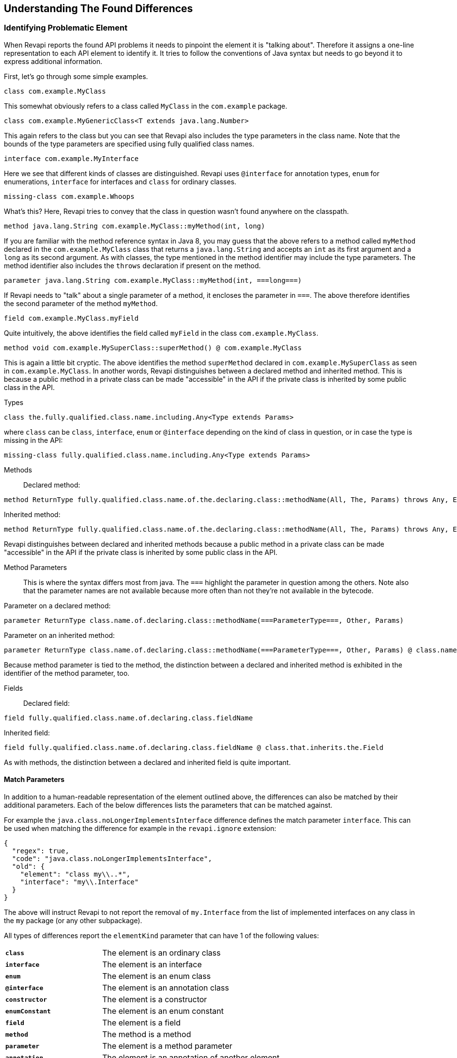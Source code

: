 == Understanding The Found Differences

=== Identifying Problematic Element

When Revapi reports the found API problems it needs to pinpoint the element it is "talking about".
Therefore it assigns a one-line representation to each API element to identify it. It tries to follow the conventions of
Java syntax but needs to go beyond it to express additional information.

First, let's go through some simple examples.

  class com.example.MyClass

This somewhat obviously refers to a class called `MyClass` in the `com.example` package.

  class com.example.MyGenericClass<T extends java.lang.Number>

This again refers to the class but you can see that Revapi also includes the type parameters in the class name. Note
that the bounds of the type parameters are specified using fully qualified class names.

  interface com.example.MyInterface

Here we see that different kinds of classes are distinguished. Revapi uses `@interface` for annotation types, `enum` for
enumerations, `interface` for interfaces and `class` for ordinary classes.

  missing-class com.example.Whoops

What's this? Here, Revapi tries to convey that the class in question wasn't found anywhere on the classpath.

  method java.lang.String com.example.MyClass::myMethod(int, long)

If you are familiar with the method reference syntax in Java 8, you may guess that the above refers to a method called
`myMethod` declared in the `com.example.MyClass` class that returns a `java.lang.String` and accepts an `int` as its
first argument and a `long` as its second argument. As with classes, the type mentioned in the method identifier may
include the type parameters. The method identifier also includes the `throws` declaration if present on the method.

  parameter java.lang.String com.example.MyClass::myMethod(int, ===long===)

If Revapi needs to "talk" about a single parameter of a method, it encloses the parameter in `===`. The above therefore
identifies the second parameter of the method `myMethod`.

  field com.example.MyClass.myField

Quite intuitively, the above identifies the field called `myField` in the class `com.example.MyClass`.

  method void com.example.MySuperClass::superMethod() @ com.example.MyClass

This is again a little bit cryptic. The above identifies the method `superMethod` declared in `com.example.MySuperClass`
as seen in `com.example.MyClass`. In another words, Revapi distinguishes between a declared method and inherited method.
This is because a public method in a private class can be made "accessible" in the API if the private class is inherited
by some public class in the API.

Types::
```
class the.fully.qualified.class.name.including.Any<Type extends Params>
```
where `class` can be `class`, `interface`, `enum` or `@interface` depending on the kind of class in question, or in case
the type is missing in the API:
```
missing-class fully.qualified.class.name.including.Any<Type extends Params>
```

Methods::
Declared method:
```
method ReturnType fully.qualified.class.name.of.the.declaring.class::methodName(All, The, Params) throws Any, Exceptions
```
Inherited method:
```
method ReturnType fully.qualified.class.name.of.the.declaring.class::methodName(All, The, Params) throws Any, Exceptions @ the.class.that.inherits.the.Method
```
Revapi distinguishes between declared and inherited methods because a public method in a private class can be made
"accessible" in the API if the private class is inherited by some public class in the API.

Method Parameters::
This is where the syntax differs most from java. The `===` highlight the parameter
in question among the others. Note also that the parameter names are not available because more often than not they're
not available in the bytecode.

Parameter on a declared method:
```
parameter ReturnType class.name.of.declaring.class::methodName(===ParameterType===, Other, Params)
```
Parameter on an inherited method:
```
parameter ReturnType class.name.of.declaring.class::methodName(===ParameterType===, Other, Params) @ class.name.of.inheriting.class
```
Because method parameter is tied to the method, the distinction between a declared and inherited method is exhibited
in the identifier of the method parameter, too.

Fields::
Declared field:
```
field fully.qualified.class.name.of.declaring.class.fieldName
```
Inherited field:
```
field fully.qualified.class.name.of.declaring.class.fieldName @ class.that.inherits.the.Field
```
As with methods, the distinction between a declared and inherited field is quite important.

==== Match Parameters
In addition to a human-readable representation of the element outlined above, the differences can also be matched by
their additional parameters. Each of the below differences lists the parameters that can be matched against.

For example the `java.class.noLongerImplementsInterface` difference defines the match parameter `interface`. This can
be used when matching the difference for example in the `revapi.ignore` extension:
```javascript
{
  "regex": true,
  "code": "java.class.noLongerImplementsInterface",
  "old": {
    "element": "class my\\..*",
    "interface": "my\\.Interface"
  }
}
```

The above will instruct Revapi to not report the removal of `my.Interface` from the list of implemented interfaces on
any class in the `my` package (or any other subpackage).

All types of differences report the `elementKind` parameter that can have 1 of the following values:
[cols="35s,<65d"]
|=============
|`class` | The element is an ordinary class
|`interface` | The element is an interface
|`enum` | The element is an enum class
|`@interface` | The element is an annotation class
|`constructor` | The element is a constructor
|`enumConstant` | The element is an enum constant
|`field` | The element is a field
|`method` | The method is a method
|`parameter` | The element is a method parameter
|`annotation` | The element is an annotation of another element
|=============

=== Detected Differences
All the differences detected by the extension are defined in the
link:../revapi-java-spi/apidocs/org/revapi/java/spi/Code.html[Code] enumeration. Below, you can find a short discussion
of each type of the difference.

==== Missing API Class
[cols="35s,<65d"]
|=============
| Code              | +java.missing.oldClass+ or +java.missing.newClass+
| Binary severity   | potentially breaking
| Source severity   | potentially breaking
| Semantic severity | NA
|=============

By default, Revapi will report any type that should belong to the API but cannot be
found neither in the API libraries themselves or in the supporting libraries. It can also be configured to ignore such
missing classes or to abort the API check altogether. If it is configured to report them (which is the default), one of
the above codes will be emitted depending on whether the missing class is found in the old version of the API or the new
one.

The missing class behavior can be configured by the `revapi.java.missing-classes` configuration property with the
possible values of `ignore`, `report` and `error`, e.g.:

[source,javascript]
----
{
    "revapi" : {
        "java" : {
            "missing-classes" : "ignore"
        }
    }
}
----

[options=header]
|====
2+| Match parameters
| `package` | the package of the class
| `classSimpleName` | the simple name of the class
| `elementKind` | See <<Match Parameters>> for possible values
|====

==== Element No Longer Deprecated
[cols="35s,<65d"]
|=============
| Code              | +java.element.noLongerDeprecated+
| Binary severity   | equivalent
| Source severity   | equivalent
| Semantic severity | NA
|=============

An element (class, method or field) is marked as deprecated in the old version of the API but not in the new version.
This represents no danger in terms of API breakage and is reported only because it is useful to know for the library
users to know about such cases.

[options=header]
|====
2+| Match parameters
| `annotationType` | exactly `@java.lang.Deprecated`.
| `elementKind` | See <<Match Parameters>> for possible values
|====

==== Element Now Deprecated
[cols="35s,<65d"]
|=============
| Code              | +java.element.nowDeprecated+
| Binary severity   | equivalent
| Source severity   | equivalent
| Semantic severity | NA
|=============

An element (class, method or field) is marked as deprecated in the new version of the API but not in the old version.
This represents no danger in terms of API breakage and is reported only because it is useful to know for the library
users to know about such cases.

[options=header]
|====
2+| Match parameters
| `annotationType` | exactly `@java.lang.Deprecated`.
| `elementKind` | See <<Match Parameters>> for possible values
|====

==== Class Visibility Increased
[cols="35s,<65d"]
|=============
| Code              | +java.class.visibilityIncreased+
| Binary severity   | equivalent
| Source severity   | equivalent
| Semantic severity | NA
|=============

The class is more visible in the new version of the API than it used to be in the old version. This is no API breakage
and is reported for completeness sake. The visibility is ordered as follows: +private+ < +package private+ < +protected+
< +public+.

[options=header]
|====
2+| Match parameters
| `package` | the package of the class
| `classSimpleName` | the simple name of the class
| `oldVisibility` | The visibility of the type as it was in the old version.
| `newVisibility` | The visibility of the type in the new version.
| `elementKind` | See <<Match Parameters>> for possible values
|====

==== Class Visibility Reduced
[cols="35s,<65d"]
|=============
| Code              | +java.class.visibilityReduced+
| Binary severity   | breaking
| Source severity   | breaking
| Semantic severity | NA
|=============

Reducing the visibility of an API class is a breaking change. It means that classes that could inherit or use the class
might no longer be able to. Thus a library user might face compilation errors at compile time or linkage errors at
runtime when trying to use the new version of the library.

[options=header]
|====
2+| Match parameters
| `package` | the package of the class
| `classSimpleName` | the simple name of the class
| `oldVisibility` | The visibility of the type as it was in the old version.
| `newVisibility` | The visibility of the type in the new version.
| `elementKind` | See <<Match Parameters>> for possible values
|====

==== Class Kind Changed
[cols="35s,<65d"]
|=============
| Code              | +java.class.kindChanged+
| Binary severity   | breaking
| Source severity   | breaking
| Semantic severity | NA
|=============

There are 4 kinds of java classes: +class+, +interface+, +annotation type+, +enum+. This difference is reported when
a class changes from one to the other. This is of course incompatible change and will break the library users at both
compile time and at runtime.

[options=header]
|====
2+| Match parameters
| `package` | the package of the class
| `classSimpleName` | the simple name of the class
| `oldKind` | The kind of the type as it was in the old version.
| `newKind` | The kind of the type in the new version.
| `elementKind` | See <<Match Parameters>> for possible values
|====

==== Class No Longer Final
[cols="35s,<65d"]
|=============
| Code              | +java.class.noLongerFinal+
| Binary severity   | equivalent
| Source severity   | equivalent
| Semantic severity | NA
|=============

A class that used to be final is now not. This is no API breakage and is reported for completeness sake.

[options=header]
|====
2+| Match parameters
| `package` | the package of the class
| `classSimpleName` | the simple name of the class
| `oldModifiers` | The sorted modifiers on the class in the old version.
| `newModifiers` | The sorted modifiers on the class in the new version.
| `elementKind` | See <<Match Parameters>> for possible values
|====

NOTE: Modifiers are sorted according to the
link:http://cr.openjdk.java.net/~alundblad/styleguide/index-v6.html#toc-modifiers[Java style guidelines] in the
following order: `public protected private abstract static final transient volatile default synchronized native
strictfp`.

==== Class Now Final
[cols="35s,<65d"]
|=============
| Code              | +java.class.nowFinal+
| Binary severity   | breaking
| Source severity   | breaking
| Semantic severity | NA
|=============

A class became final in the new version of the library. This is a breaking change because any library user that extended
the class will no longer be compatible with the new version of the library, in which the class cannot be extended.

[options=header]
|====
2+| Match parameters
| `package` | the package of the class
| `classSimpleName` | the simple name of the class
| `oldModifiers` | The sorted modifiers on the class in the old version.
| `newModifiers` | The sorted modifiers on the class in the new version.
| `elementKind` | See <<Match Parameters>> for possible values
|====

NOTE: See <<Class No Longer Final>> for the ordering of the modifiers.

==== Class No Longer Abstract
[cols="35s,<65d"]
|=============
| Code              | +java.class.noLongerAbstract+
| Binary severity   | equivalent
| Source severity   | equivalent
| Semantic severity | NA
|=============

A class that used to be abstract is now not. This is no API breakage and is reported for completeness sake.

[options=header]
|====
2+| Match parameters
| `package` | the package of the class
| `classSimpleName` | the simple name of the class
| `oldModifiers` | The sorted modifiers on the class in the old version.
| `newModifiers` | The sorted modifiers on the class in the new version.
| `elementKind` | See <<Match Parameters>> for possible values
|====

NOTE: See <<Class No Longer Final>> for the ordering of the modifiers.

==== Class Now Abstract
[cols="35s,<65d"]
|=============
| Code              | +java.class.nowAbstract+
| Binary severity   | breaking
| Source severity   | breaking
| Semantic severity | NA
|=============

A concrete class became abstract in the new version of the library. This is a breaking change because it is no longer
possible to create instances of such class.

[options=header]
|====
2+| Match parameters
| `package` | the package of the class
| `classSimpleName` | the simple name of the class
| `oldModifiers` | The sorted modifiers on the class in the old version.
| `newModifiers` | The sorted modifiers on the class in the new version.
| `elementKind` | See <<Match Parameters>> for possible values
|====

NOTE: See <<Class No Longer Final>> for the ordering of the modifiers.

==== Class Added
[cols="35s,<65d"]
|=============
| Code              | +java.class.added+
| Binary severity   | non breaking
| Source severity   | non breaking
| Semantic severity | NA
|=============

A new class appeared in the new version of the API. This is a non-breaking change reported for completeness sake.

[options=header]
|====
2+| Match parameters
| `package` | the package of the class
| `classSimpleName` | the simple name of the class
| `elementKind` | See <<Match Parameters>> for possible values
|====

==== Class Removed
[cols="35s,<65d"]
|=============
| Code              | +java.class.removed+
| Binary severity   | breaking
| Source severity   | breaking
| Semantic severity | NA
|=============

A class present in the old version of the library is no longer present. This is of course a breaking change because
the users of the API will no longer be able to use that class in any capacity.

[options=header]
|====
2+| Match parameters
| `package` | the package of the class
| `classSimpleName` | the simple name of the class
| `elementKind` | See <<Match Parameters>> for possible values
|====

==== External Class Exposed In API
[cols="35s,<65d"]
|=============
| Code              | +java.class.externalClassExposedInAPI+
| Binary severity   | non-breaking
| Source severity   | non-breaking
| Semantic severity | potentially breaking
|=============

This is reported for classes from dependencies that are exposed in the API (for example as a return value). This is
generally discouraged practice because it makes updating the dependency version a more complex task (you want a bugfix
but you don't want the changed API to leak to your users).

[options=header]
|====
2+| Match parameters
| `package` | the package of the class
| `classSimpleName` | the simple name of the class
| `elementKind` | See <<Match Parameters>> for possible values
|====

==== External Class No Longer Exposed In API
[cols="35s,<65d"]
|=============
| Code              | +java.class.externalClassNoLongerExposedInAPI+
| Binary severity   | non-breaking
| Source severity   | non-breaking
| Semantic severity | NA
|=============

An opposite of <<External Class Exposed In API>>. This is non-breaking, because the class is still accessible on the
classpath so users that used to rely on it can still access it. The class is just no longer exposed in the API (which
will usually cause other differences to be reported, too).

[options=header]
|====
2+| Match parameters
| `package` | the package of the class
| `classSimpleName` | the simple name of the class
| `elementKind` | See <<Match Parameters>> for possible values
|====

==== Class No Longer Implements Interface
[cols="35s,<65d"]
|=============
| Code              | +java.class.noLongerImplementsInterface+
| Binary severity   | breaking
| Source severity   | breaking
| Semantic severity | NA
|=============

This is a breaking change because it is no longer possible to cast the class to the no longer implemented interface.

[options=header]
|====
2+| Match parameters
| `package` | the package of the class
| `classSimpleName` | the simple name of the class
| `interface` | The fully qualified name of the interface that is no longer implemented.
| `elementKind` | See <<Match Parameters>> for possible values
|====

==== Class Now Implements Interface
[cols="35s,<65d"]
|=============
| Code              | +java.class.nowImplementsInterface+
| Binary severity   | non breaking
| Source severity   | non breaking
| Semantic severity | NA
|=============

No API breakage reported for the completeness sake.

[options=header]
|====
2+| Match parameters
| `package` | the package of the class
| `classSimpleName` | the simple name of the class
| `interface` | The fully qualified name of the interface that is now implemented.
| `elementKind` | See <<Match Parameters>> for possible values
|====

==== Final Class Inherits From New Class
[cols="35s,<65d"]
|=============
| Code              | +java.class.finalClassInheritsFromNewClass+
| Binary severity   | equivalent
| Source severity   | equivalent
| Semantic severity | NA
|=============

A final class inherits from a new class. This represents no API breakage and is reported for completeness sake.
Inheriting from a new class may introduce new methods or fields to the class but cannot remove any (method changes are
reported separately).

[options=header]
|====
2+| Match parameters
| `package` | the package of the class
| `classSimpleName` | the simple name of the class
| `superClass` | The fully qualified name of the new super class.
| `elementKind` | See <<Match Parameters>> for possible values
|====

==== Non-final Class Inherits From New Class
[cols="35s,<65d"]
|=============
| Code              | +java.class.nonFinalClassInheritsFromNewClass+
| Binary severity   | potentially breaking
| Source severity   | potentially breaking
| Semantic severity | NA
|=============

While this change is usually OK, it might cause trouble to the users of the API if the newly inherited class contains
final methods. If the users of the library happen to define methods of the same name in the class that inherits from the
checked one, they will get compilation or linkage errors.

[options=header]
|====
2+| Match parameters
| `package` | the package of the class
| `classSimpleName` | the simple name of the class
| `superClass` | The fully qualified name of the new super class.
| `elementKind` | See <<Match Parameters>> for possible values
|====

==== Class Now Checked Exception
[cols="35s,<65d"]
|=============
| Code              | +java.class.nowCheckedException+
| Binary severity   | non breaking
| Source severity   | breaking
| Semantic severity | NA
|=============

A class newly inherits from +java.lang.Exception+. This is a source incompatibility because such exceptions need to be
declared in the +throws+ declarations of the methods.

[options=header]
|====
2+| Match parameters
| `package` | the package of the class
| `classSimpleName` | the simple name of the class
| `elementKind` | See <<Match Parameters>> for possible values
|====

==== Class No Longer Inherits From Class
[cols="35s,<65d"]
|=============
| Code              | +java.class.noLongerInheritsFromClass+
| Binary severity   | breaking
| Source severity   | breaking
| Semantic severity | NA
|=============

The checked class no longer inherits from a super class that it used to. This means that it can no longer be cast to
that super class nor can the methods declared in the super class be called using the instance of the checked class.

[options=header]
|====
2+| Match parameters
| `package` | the package of the class
| `classSimpleName` | the simple name of the class
| `superClass` | The fully qualified name of the superclass that is no longer inherited.
| `elementKind` | See <<Match Parameters>> for possible values
|====

==== Class Is Non-Public Part of API
[cols="35s,<65d"]
|=============
| Code              | +java.class.nonPublicPartOfAPI+
| Binary severity   | non breaking
| Source severity   | non breaking
| Semantic severity | breaking
|=============

While this is non-breaking from the pure API compatibility point of view, it is a very strange design decision.
This means that a class that is not publicly accessible (i.e. is private or package private) is used in a public
capacity (i.e. return type of a method, type of a method parameter, type of an accessible field, implemented interface).

By default, Revapi even outputs the "usage chain" from some public API element to the non-public class.

[options=header]
|====
2+| Match parameters
| `package` | the package of the class
| `classSimpleName` | the simple name of the class
| `elementKind` | See <<Match Parameters>> for possible values
|====

NOTE: This is NOT reported on a non-accessible class that is used solely as a super class of another API classes or that
is only implemented by other API classes. An implementation of a private interface or inheriting from a non-public
super class is a valid design decision.

==== Type Parameters of The Super Type Changed
[cols="35s,<65d"]
|=============
| Code              | +java.class.superTypeTypeParametersChanged+
| Binary severity   | potentially breaking
| Source severity   | potentially breaking
| Semantic severity | NA
|=============

The checked class inherits from a generic class. The type parameters used on the generic super class changed between old
and new version. Because of type erasure, this might not cause any binary incompatibility (but it can) and it can
potentially break the compilation, too.

This is generally a quite dangerous thing to do, because it can change the erased signatures of the methods or fields
inherited from the super class (which would be the cause of the binary and source incompatibilities).

[options=header]
|====
2+| Match parameters
| `package` | the package of the class
| `classSimpleName` | the simple name of the class
| `oldSuperType` | The old signature of the super type.
| `newSuperType` | The new signature of the super type.
| `elementKind` | See <<Match Parameters>> for possible values
|====

==== Annotation Added
[cols="35s,<65d"]
|=============
| Code              | +java.annotation.added+
| Binary severity   | equivalent
| Source severity   | equivalent
| Semantic severity | potentially breaking
|=============

An element is newly annotated by given annotation. This poses no risk during compilation or at linkage time but may
cause semantic differences between the versions because of the way the annotations can be used (code generation,
processing, reflection, etc.).

[options=header]
|====
2+| Match parameters
| `annotationType` | The fully qualified name of the annotation type, preceded by `@` (e.g. `@java.lang.annotation.Target`).
| `elementKind` | See <<Match Parameters>> for possible values
|====

==== Annotation Removed
[cols="35s,<65d"]
|=============
| Code              | +java.annotation.removed+
| Binary severity   | equivalent
| Source severity   | equivalent
| Semantic severity | potentially breaking
|=============

An element is no longer annotated by given annotation. This poses no risk during compilation or at linkage time but may
cause semantic differences between the versions because of the way the annotations can be used (code generation,
processing, reflection, etc.).

[options=header]
|====
2+| Match parameters
| `annotationType` | The fully qualified name of the annotation type, preceded by `@` (e.g. `@java.lang.annotation.Target`).
| `elementKind` | See <<Match Parameters>> for possible values
|====

==== Annotation Attribute Value Changed
[cols="35s,<65d"]
|=============
| Code              | +java.annotation.attributeValueChanged+
| Binary severity   | equivalent
| Source severity   | equivalent
| Semantic severity | potentially breaking
|=============

An attribute of some annotation on some element changed its value. This poses no risk during compilation or at linkage
time but may cause semantic differences between the versions because of the way the annotations can be used (code
generation, processing, reflection, etc.).

[options=header]
|====
2+| Match parameters
| `attribute`  | The name of the attribute that changed value
| `annotationType` | The fully qualified name of the annotation type, preceded by `@` (e.g. `@java.lang.annotation.Target`).
| `oldValue`   | The old value of the attribute.
| `newValue`   | The new value of the attribute.
| `elementKind` | See <<Match Parameters>> for possible values
|====

==== Annotation Attribute Added
[cols="35s,<65d"]
|=============
| Code              | +java.annotation.attributeAdded+
| Binary severity   | equivalent
| Source severity   | equivalent
| Semantic severity | potentially breaking
|=============

An annotation on some element newly specifies an explicit value of an attribute. This poses no risk during compilation
or at linkage time but may cause semantic differences between the versions because of the way the annotations can be
used (code generation, processing, reflection, etc.).

[options=header]
|====
2+| Match parameters
| `attribute`  | The name of the attribute that was added
| `annotationType` | The fully qualified name of the annotation type, preceded by `@` (e.g. `@java.lang.annotation.Target`).
| `value`      | The value of the attribute.
| `elementKind` | See <<Match Parameters>> for possible values
|====

==== Annotation Attribute Removed
[cols="35s,<65d"]
|=============
| Code              | +java.annotation.attributeRemoved+
| Binary severity   | equivalent
| Source severity   | equivalent
| Semantic severity | potentially breaking
|=============

An annotation on some element no longer specifies an explicit value of an attribute. This poses no risk during
compilation or at linkage time but may cause semantic differences between the versions because of the way the
annotations can be used (code generation, processing, reflection, etc.).

[options=header]
|====
2+| Match parameters
| `attribute`  | The name of the attribute that was removed,
| `value`      | The value of the attribute that was removed,
| `annotationType` | The fully qualified name of the annotation type, preceded by `@` (e.g. `@java.lang.annotation.Target`).
| `elementKind` | See <<Match Parameters>> for possible values
|====

==== Annotation No Longer Inherited
[cols="35s,<65d"]
|=============
| Code              | +java.annotation.noLongerInherited+
| Binary severity   | non breaking
| Source severity   | non breaking
| Semantic severity | potentially breaking
|=============

An annotation type used to be annotated with the `@Inherited` annotation but is no more. This poses no risk during
compilation or at linkage time but may cause semantic differences between the versions because of the way the
annotations can be used (code generation, processing, reflection, etc.).

[options=header]
|====
2+| Match parameters
| `annotationType` | exactly `@java.lang.annotation.Inherited`.
| `elementKind` | See <<Match Parameters>> for possible values
|====

==== Annotation Now Inherited
[cols="35s,<65d"]
|=============
| Code              | +java.annotation.nowInherited+
| Binary severity   | non breaking
| Source severity   | non breaking
| Semantic severity | potentially breaking
|=============

An annotation type is now annotated with the `@Inherited` annotation. This poses no risk during
compilation or at linkage time but may cause semantic differences between the versions because of the way the
annotations can be used (code generation, processing, reflection, etc.).

[options=header]
|====
2+| Match parameters
| `annotationType` | exactly `@java.lang.annotation.Inherited`.
| `elementKind` | See <<Match Parameters>> for possible values
|====

==== Static Field Added
[cols="35s,<65d"]
|=============
| Code              | +java.field.addedStaticField+
| Binary severity   | non breaking
| Source severity   | non breaking
| Semantic severity | NA
|=============

No API breakage, provided for completeness sake. Note that this si reported only for publicly accessible fields.

[options=header]
|====
2+| Match parameters
| `package` | the package of the class
| `classSimpleName` | the simple name of the class
| `fieldName` | the name of the field
| `elementKind` | See <<Match Parameters>> for possible values
|====

==== Field Added
[cols="35s,<65d"]
|=============
| Code              | +java.field.added+
| Binary severity   | non breaking
| Source severity   | non breaking
| Semantic severity | NA
|=============

No API breakage, provided for completeness sake. Note that this si reported only for publicly accessible fields.

[options=header]
|====
2+| Match parameters
| `package` | the package of the class
| `classSimpleName` | the simple name of the class
| `fieldName` | the name of the field
| `elementKind` | See <<Match Parameters>> for possible values
|====

==== Field Removed
[cols="35s,<65d"]
|=============
| Code              | +java.field.removed+
| Binary severity   | breaking
| Source severity   | breaking
| Semantic severity | NA
|=============

The field was removed from the class. This is an API breakage because the field can no longer be accessed.
Note that this si reported only for publicly accessible fields.

[options=header]
|====
2+| Match parameters
| `package` | the package of the class
| `classSimpleName` | the simple name of the class
| `fieldName` | the name of the field
| `elementKind` | See <<Match Parameters>> for possible values
|====

==== Constant Field Removed

[cols="35s,<65d"]
|=============
| Code              | +java.field.removedWithConstant+
| Binary severity   | non-breaking
| Source severity   | breaking
| Semantic severity | potentially breaking
|=============

The field with a constant value was removed from the class. This is source incompatible because the field can no longer
be accessed. It is binary compatible though because the field is actually never used because all its uses are inlined.
Note that this si reported only for publicly accessible fields.

[options=header]
|====
2+| Match parameters
| `package` | the package of the class
| `classSimpleName` | the simple name of the class
| `fieldName` | the name of the field
| `elementKind` | See <<Match Parameters>> for possible values
|====

==== Field Moved To Superclass
[cols="35s,<65d"]
|=============
| Code              | +java.field.movedToSuperclass+
| Binary severity   | equivalent
| Source severity   | equivalent
| Semantic severity | NA
|=============

The field was moved to a super class. From the point of view of the field user this represents no noticeable change.

[options=header]
|====
2+| Match parameters
| `package` | the package of the class
| `classSimpleName` | the simple name of the class
| `fieldName` | the name of the field
| `oldClass` | The class the field used to be declared in.
| `newClass` | The class the field is now declared in.
| `elementKind` | See <<Match Parameters>> for possible values
|====

==== Inherited Field Now Declared On Class
[cols="35s,<65d"]
|=============
| Code              | +java.field.inheritedNowDeclared+
| Binary severity   | equivalent
| Source severity   | equivalent
| Semantic severity | NA
|=============

A field that was previously inherited is now declared on the class. From the point of view of the field user this
represents no noticeable change. If the field was also removed from the super class, it will be reported separately.

[options=header]
|====
2+| Match parameters
| `package` | the package of the class
| `classSimpleName` | the simple name of the class
| `fieldName` | the name of the field
| `oldClass` | The class the field used to be declared in.
| `newClass` | The class the field is now declared in.
| `elementKind` | See <<Match Parameters>> for possible values
|====

==== Constant Field Removed
[cols="35s,<65d"]
|=============
| Code              | +java.field.removed+
| Binary severity   | non breaking
| Source severity   | breaking
| Semantic severity | potentially breaking
|=============

An accessible static final field (i.e. a constant) was removed from the class. This breaks compilation but actually
causes no problem at runtime (i.e. when the new API is swapped for the old API without recompiling the users of the
API). This is because the constants are inlined during compilation. Because the value is no longer declared or used
in the API but the user of the API still can operate with the value, this is also reported as potentially breaking the
semantics.

[options=header]
|====
2+| Match parameters
| `package` | the package of the class
| `classSimpleName` | the simple name of the class
| `fieldName` | the name of the field
| `elementKind` | See <<Match Parameters>> for possible values
|====

==== Constant Field Changed Value
[cols="35s,<65d"]
|=============
| Code              | +java.field.constantValueChanged+
| Binary severity   | non breaking
| Source severity   | non breaking
| Semantic severity | breaking
|=============

A constant field changed its value. At compilation time, the new value is used, but at runtime (i.e. when the new API is
swapped for the old API without recompiling the users of the API) the users of the API will still use the old value,
because the constant values are inlined. This is therefore reported as breaking the semantics.

[options=header]
|====
2+| Match parameters
| `package` | the package of the class
| `classSimpleName` | the simple name of the class
| `fieldName` | the name of the field
| `oldValue` | The old value of the constant field.
| `newValue` |  The new value of the constant field.
| `elementKind` | See <<Match Parameters>> for possible values
|====

==== Field Now Constant
[cols="35s,<65d"]
|=============
| Code              | +java.field.nowConstant+
| Binary severity   | equivalent
| Source severity   | equivalent
| Semantic severity | potentially breaking
|=============

This is no API breakage but has consequences for the user code. As a constant, the field will now be inlined in the user
code, which is something that didn't happen before. You may want to re-evaluate that decision.

[options=header]
|====
2+| Match parameters
| `package` | the package of the class
| `classSimpleName` | the simple name of the class
| `fieldName` | the name of the field
| `value` | The constant value of the field.
| `elementKind` | See <<Match Parameters>> for possible values
|====

==== Field No Longer Constant
[cols="35s,<65d"]
|=============
| Code              | +java.field.noLongerConstant+
| Binary severity   | equivalent
| Source severity   | equivalent
| Semantic severity | breaking
|=============

When compiling an API user against the new version of the API, the value of the field is taken. When swapping the new
version of the API for the old version of the API without recompiling the *old value* coming from the inlined constant
value from the old version of the API is used. I.e. the code works and therefore this is neither a source nor binary
incompatibility, but it is marked as a semantic incompatibility, because the behavior described above is most probably
NOT what the API author had in mind when making the change.

[options=header]
|====
2+| Match parameters
| `package` | the package of the class
| `classSimpleName` | the simple name of the class
| `fieldName` | the name of the field
| `value` | The constant value the field used to have.
| `elementKind` | See <<Match Parameters>> for possible values
|====

==== Field Now Final
[cols="35s,<65d"]
|=============
| Code              | +java.field.nowFinal+
| Binary severity   | potentially breaking
| Source severity   | potentially breaking
| Semantic severity | NA
|=============

A field that could previously be assigned to is now final and cannot be changed. This is therefore both source and
binary incompatibility.

[options=header]
|====
2+| Match parameters
| `package` | the package of the class
| `classSimpleName` | the simple name of the class
| `fieldName` | the name of the field
| `elementKind` | See <<Match Parameters>> for possible values
|====

==== Field No Longer Final
[cols="35s,<65d"]
|=============
| Code              | +java.field.noLongerFinal+
| Binary severity   | non breaking
| Source severity   | non breaking
| Semantic severity | NA
|=============

This is no API breakage and is reported for completeness' sake.

[options=header]
|====
2+| Match parameters
| `package` | the package of the class
| `classSimpleName` | the simple name of the class
| `fieldName` | the name of the field
| `elementKind` | See <<Match Parameters>> for possible values
|====

==== Field No Longer Static
[cols="35s,<65d"]
|=============
| Code              | +java.field.noLongerStatic+
| Binary severity   | breaking
| Source severity   | breaking
| Semantic severity | NA
|=============

A static field has become an instance field. Accessing the field is no longer possible through its class and therefore
this is both source and binary incompatibility.

[options=header]
|====
2+| Match parameters
| `package` | the package of the class
| `classSimpleName` | the simple name of the class
| `fieldName` | the name of the field
| `elementKind` | See <<Match Parameters>> for possible values
|====

==== Field Now Static
[cols="35s,<65d"]
|=============
| Code              | +java.field.nowStatic+
| Binary severity   | breaking
| Source severity   | non breaking
| Semantic severity | NA
|=============

According to the Java specification, the Java runtime will throw `IncompatibleClassChangeError` when an instance field
has become static and the new version of API is used against the user code compiled against the old version of API.
When recompiling the user code against the new version, everything works fine.

[options=header]
|====
2+| Match parameters
| `package` | the package of the class
| `classSimpleName` | the simple name of the class
| `fieldName` | the name of the field
| `elementKind` | See <<Match Parameters>> for possible values
|====

==== Field Type Changed
[cols="35s,<65d"]
|=============
| Code              | +java.field.typeChanged+
| Binary severity   | breaking
| Source severity   | breaking
| Semantic severity | NA
|=============

The field has a different type than it used to in the old version of the API. This is incompatible change.

[options=header]
|====
2+| Match parameters
| `package` | the package of the class
| `classSimpleName` | the simple name of the class
| `fieldName` | the name of the field
| `oldType` | The fully qualified name of the old field type.
| `newType` | The fully qualified name of the new field type.
| `elementKind` | See <<Match Parameters>> for possible values
|====

==== Field `serialVersionUID` Unchanged
[cols="35s,<65d"]
|=============
| Code              | +java.field.serialVersionUIDUnchanged+
| Binary severity   | equivalent
| Source severity   | equivalent
| Semantic severity | potentially breaking
|=============

This is reported on the `serialVersionUID` fields of classes that didn't change between the versions even though the
default UIDs would be different for the two versions of the the class. While this doesn't break the compilation nor does
it break binary compatibility, it possibly may cause semantic problems because serialization may misbehave. This
depends on if and how the `readObject` and `writeObject` methods on the class are implemented, which is beyond the scope
of this check.

[options=header]
|====
2+| Match parameters
| `package` | the package of the class
| `classSimpleName` | the simple name of the class
| `fieldName` | the name of the field
| `elementKind` | See <<Match Parameters>> for possible values
|====

==== Field Visibility Increased
[cols="35s,<65d"]
|=============
| Code              | +java.field.visibilityIncreased+
| Binary severity   | equivalent
| Source severity   | equivalent
| Semantic severity | NA
|=============

No API breakage, reported for completeness' sake.

[options=header]
|====
2+| Match parameters
| `package` | the package of the class
| `classSimpleName` | the simple name of the class
| `fieldName` | the name of the field
| `oldVisibility` | The visibility of the type as it was in the old version.
| `newVisibility` | The visibility of the type in the new version.
| `elementKind` | See <<Match Parameters>> for possible values
|====

==== Field Visibility Reduced
[cols="35s,<65d"]
|=============
| Code              | +java.field.visibilityReduced+
| Binary severity   | breaking
| Source severity   | breaking
| Semantic severity | NA
|=============

Field's visibility was reduced, which means that code that used to be able to access it might no longer be able to.

[options=header]
|====
2+| Match parameters
| `package` | the package of the class
| `classSimpleName` | the simple name of the class
| `fieldName` | the name of the field
| `oldVisibility` | The visibility of the type as it was in the old version.
| `newVisibility` | The visibility of the type in the new version.
| `elementKind` | See <<Match Parameters>> for possible values
|====

==== Enum Constant Order Changed
[cols="35s,<65d"]
|=============
| Code              | +java.field.enumConstantOrderChanged+
| Binary severity   | non breaking
| Source severity   | non breaking
| Semantic severity | potentially breaking
|=============

The constants of an enumeration were re-ordered. This can lead to problems in user code that uses the `Enum.ordinal()`
method to determine the order of an enum constant and relies on a specific value.

[options=header]
|====
2+| Match parameters
| `package` | the package of the class
| `classSimpleName` | the simple name of the class
| `fieldName` | the name of the field
| `oldOrdinal` | The old ordinal number of the enum value.
| `newOrdinal` | The new ordinal number of the enum value.
| `elementKind` | See <<Match Parameters>> for possible values
|====

==== Default Value Added To Method
[cols="35s,<65d"]
|=============
| Code              | +java.method.defaultValueAdded+
| Binary severity   | non breaking
| Source severity   | non breaking
| Semantic severity | NA
|=============

This is only relevant on annotation types, of which the attributes are represented by method declarations.
Declaring a default value to an annotation attribute is not an API breakage and is only reported for completeness' sake.

[options=header]
|====
2+| Match parameters
| `package` | the package of the class
| `classSimpleName` | the simple name of the class
| `methodName` | the name of the method added
| `value` | the default value of the annotation attribute represented by the method
| `elementKind` | See <<Match Parameters>> for possible values
|====

==== Method's Default Value Changed
[cols="35s,<65d"]
|=============
| Code              | +java.method.defaultValueChanged+
| Binary severity   | non breaking
| Source severity   | non breaking
| Semantic severity | potentially breaking
|=============

This is only relevant on annotation types, of which the attributes are represented by method declarations.
Changing a default value is both source and binary compatible but might cause a semantic incompatibility (depending on
how the annotation is used). Elements annotated using this annotation that didn't provide an explicit value for this
attribute will suddenly be understood to have the new default value of the attribute when used with the new version of
the API. This might or might not be a problem.

[options=header]
|====
2+| Match parameters
| `package` | the package of the class
| `classSimpleName` | the simple name of the class
| `methodName` | the name of the method added
| `oldValue` | the old default value of the annotation attribute represented by the method
| `newValue` | the new default value of the annotation attribute represented by the method
| `elementKind` | See <<Match Parameters>> for possible values
|====

==== Default Value Removed From Method
[cols="35s,<65d"]
|=============
| Code              | +java.method.defaultValueRemoved+
| Binary severity   | non breaking
| Source severity   | breaking
| Semantic severity | breaking
|=============

An annotation attribute no longer declares a default value. This is source incompatible change because elements
annotated without explicitly specifying the value for the attribute will no longer compile. This also breaks semantics
because annotation processor that relies on the new version of the annotation type will break with a user library that
was compiled against the old version of the API (and therefore didn't have to declare the default value of the
attribute).

[options=header]
|====
2+| Match parameters
| `package` | the package of the class
| `classSimpleName` | the simple name of the class
| `methodName` | the name of the method added
| `value` | the removed default value of the annotation attribute represented by the method
| `elementKind` | See <<Match Parameters>> for possible values
|====

==== Method Added To Interface
[cols="35s,<65d"]
|=============
| Code              | +java.method.addedToInterface+
| Binary severity   | non breaking
| Source severity   | breaking
| Semantic severity | potentially breaking
|=============

This is a source-incompatible change because all implementations that were written against the old version of the
interface will not have the implementation of the new method and therefore will not compile.

On contrary, this is binary compatible, because no code that used the old version of the interface could have called
the method through the interface. The linker doesn't check for missing method implementations so the linkage also goes
without a problem.

There might be semantic problems though. It might break in situations where the interface serves the purpose of an SPI -
a library declares an SPI interface to be implemented by users and then
uses these SPI implementations inside the library. If the new version of the library assumes that the SPI
implementations provide the impl of the new method and it is provided with the SPI implementation of the old version
of the interface, things will break with `NoSuchMethodError` when the caller tries to call the SPI method backed by the
old SPI implementation.

[options=header]
|====
2+| Match parameters
| `package` | the package of the class
| `classSimpleName` | the simple name of the class
| `methodName` | the name of the method added
| `elementKind` | See <<Match Parameters>> for possible values
|====

==== Default Method Added To Interface
[cols="35s,<65d"]
|=============
| Code              | +java.method.defaultMethodAddedToInterface+
| Binary severity   | non breaking
| Source severity   | non breaking
| Semantic severity | NA
|=============

This represents no API breakage and is included for completeness' sake.

[options=header]
|====
2+| Match parameters
| `package` | the package of the class
| `classSimpleName` | the simple name of the class
| `methodName` | the name of the method added
| `elementKind` | See <<Match Parameters>> for possible values
|====

==== Static Method Added To Interface
[cols="35s,<65d"]
|=============
| Code              | +java.method.staticMethodAddedToInterface+
| Binary severity   | non breaking
| Source severity   | non breaking
| Semantic severity | NA
|=============

This represents no API breakage and is included for completeness' sake.

[options=header]
|====
2+| Match parameters
| `package` | the package of the class
| `classSimpleName` | the simple name of the class
| `methodName` | the name of the method added
| `elementKind` | See <<Match Parameters>> for possible values
|====

==== Method With No Default Value Added To Annotation Type
[cols="35s,<65d"]
|=============
| Code              | +java.method.attributeWithNoDefaultAddedToAnnotationType+
| Binary severity   | non breaking
| Source severity   | breaking
| Semantic severity | breaking
|=============

While technically a variant of <<a_method_added_to_interface, Method Added To Interface>>, this is similar in
consequences to <<a_default_value_removed_from_method, Default Value Removed From Method>>. This is not binary
incompatible, there can be no code compiled against the previous version of the API that would try to access or use
the new attribute in any way. This is source incompatible though, because any code that declares annotations
according to the old version of the API will fail to compile against the new version of the API because it will not
define explicit value for the new attribute. This also breaks semantics because any element annotated without such
attribute won't be possible to process using a processor that depends on the new version of the API and therefore
assumes an explicit value for the annotation attribute.

[options=header]
|====
2+| Match parameters
| `package` | the package of the class
| `classSimpleName` | the simple name of the class
| `methodName` | the name of the method added
| `elementKind` | See <<Match Parameters>> for possible values
|====

==== Method With Default Value Added To Annotation Type
[cols="35s,<65d"]
|=============
| Code              | +java.method.attributeWithDefaultAddedToAnnotationType+
| Binary severity   | non breaking
| Source severity   | non breaking
| Semantic severity | NA
|=============

This does not break compatibility and is reported for completeness' sake.

[options=header]
|====
2+| Match parameters
| `package` | the package of the class
| `classSimpleName` | the simple name of the class
| `methodName` | the name of the method added
| `elementKind` | See <<Match Parameters>> for possible values
|====

==== Abstract Method Added
[cols="35s,<65d"]
|=============
| Code              | +java.method.abstractMethodAdded+
| Binary severity   | breaking
| Source severity   | breaking
| Semantic severity | NA
|=============

Abstract method added to a class. All the code compiled against the old version of the API will not provide a concrete
implementation of it and will therefore break.

[options=header]
|====
2+| Match parameters
| `package` | the package of the class
| `classSimpleName` | the simple name of the class
| `methodName` | the name of the method added
| `elementKind` | See <<Match Parameters>> for possible values
|====

==== Method Added
[cols="35s,<65d"]
|=============
| Code              | +java.method.added+
| Binary severity   | non breaking
| Source severity   | non breaking
| Semantic severity | NA
|=============

A new concrete method added to a concrete class. This is always safe.

[options=header]
|====
2+| Match parameters
| `package` | the package of the class
| `classSimpleName` | the simple name of the class
| `methodName` | the name of the method added
| `elementKind` | See <<Match Parameters>> for possible values
|====

==== Final Method Added To Non-final Class
[cols="35s,<65d"]
|=============
| Code              | +java.method.finalMethodAddedToNonFinalClass+
| Binary severity   | potentially breaking
| Source severity   | potentially breaking
| Semantic severity | NA
|=============

This will break user code if the a subclass of the checked class declared a method that happens to have a same signature
as the newly introduced final method.

[options=header]
|====
2+| Match parameters
| `package` | the package of the class
| `classSimpleName` | the simple name of the class
| `methodName` | the name of the method added
| `elementKind` | See <<Match Parameters>> for possible values
|====

==== Inherited Method Moved To Class
[cols="35s,<65d"]
|=============
| Code              | +java.method.inheritedMovedToClass+
| Binary severity   | equivalent
| Source severity   | equivalent
| Semantic severity | NA
|=============

A method that was inherited in the old version is now declared in the class (or interface). This is a compatible change.
Note that if the super class is part of the API, the removal of the method from that class will be reported separately.

[options=header]
|====
2+| Match parameters
| `package` | the package of the class
| `classSimpleName` | the simple name of the class
| `methodName` | the name of the method added
| `oldClass` | the class that the method was originally declared in
| `newClass` | the class that now declares the method
| `elementKind` | See <<Match Parameters>> for possible values
|====

==== Method Removed
[cols="35s,<65d"]
|=============
| Code              | +java.method.removed+
| Binary severity   | breaking
| Source severity   | breaking
| Semantic severity | NA
|=============

Removing a method from a class is an incompatible change.

[options=header]
|====
2+| Match parameters
| `package` | the package of the class
| `classSimpleName` | the simple name of the class
| `methodName` | the name of the method added
| `elementKind` | See <<Match Parameters>> for possible values
|====

==== Method Moved To Superclass
[cols="35s,<65d"]
|=============
| Code              | +java.method.movedToSuperClass+
| Binary severity   | equivalent
| Source severity   | equivalent
| Semantic severity | NA
|=============

A method that was declared in the class in the old version is now declared in one of its super types.
If such move should represent a compatibility breakage it is reported differently, like for example
<<a_method_replaced_by_abstract_in_superclass, Method Replaced By Abstract In Superclass>>.
Otherwise this is a compatible change and is reported for completeness' sake.

[options=header]
|====
2+| Match parameters
| `package` | the package of the class
| `classSimpleName` | the simple name of the class
| `methodName` | the name of the method added
| `oldClass` | the class that the method was originally declared in
| `newClass` | the class that now declares the method
| `elementKind` | See <<Match Parameters>> for possible values
|====

==== Attribute Removed From Annotation Type
[cols="35s,<65d"]
|=============
| Code              | +java.method.attributeRemovedFromAnnotationType+
| Binary severity   | breaking
| Source severity   | breaking
| Semantic severity | NA
|=============

This is identical to <<a_method_removed, Method Removed>> but specialized for annotation types.

[options=header]
|====
2+| Match parameters
| `package` | the package of the class
| `classSimpleName` | the simple name of the class
| `methodName` | the name of the method added
| `elementKind` | See <<Match Parameters>> for possible values
|====

==== Method No Longer Final
[cols="35s,<65d"]
|=============
| Code              | +java.method.noLongerFinal+
| Binary severity   | non breaking
| Source severity   | non breaking
| Semantic severity | NA
|=============

No API breakage, reported for completeness' sake.

[options=header]
|====
2+| Match parameters
| `package` | the package of the class
| `classSimpleName` | the simple name of the class
| `methodName` | the name of the method added
| `oldModifiers` | the modifiers on the method in the old version
| `newModifiers` | the modifiers on the method in the new version
| `elementKind` | See <<Match Parameters>> for possible values
|====

==== Method Now Final
[cols="35s,<65d"]
|=============
| Code              | +java.method.nowFinal+
| Binary severity   | breaking
| Source severity   | breaking
| Semantic severity | NA
|=============

Any subclasses that overrode the method will break both at compile time and at runtime.

[options=header]
|====
2+| Match parameters
| `package` | the package of the class
| `classSimpleName` | the simple name of the class
| `methodName` | the name of the method added
| `oldModifiers` | the modifiers on the method in the old version
| `newModifiers` | the modifiers on the method in the new version
| `elementKind` | See <<Match Parameters>> for possible values
|====

==== Method Now Final In Final Class
[cols="35s,<65d"]
|=============
| Code              | +java.method.nowFinalInFinalClass+
| Binary severity   | equivalent
| Source severity   | equivalent
| Semantic severity | NA
|=============

The class is final and cannot be subclassed. Therefore making its method final makes no difference.

[options=header]
|====
2+| Match parameters
| `package` | the package of the class
| `classSimpleName` | the simple name of the class
| `methodName` | the name of the method added
| `oldModifiers` | the modifiers on the method in the old version
| `newModifiers` | the modifiers on the method in the new version
| `elementKind` | See <<Match Parameters>> for possible values
|====

==== Method No Longer Static
[cols="35s,<65d"]
|=============
| Code              | +java.method.noLongerStatic+
| Binary severity   | breaking
| Source severity   | breaking
| Semantic severity | NA
|=============

When a method becomes a member method, it no longer can be called from the static context. This breaks both binary
and source compatibility.

[options=header]
|====
2+| Match parameters
| `package` | the package of the class
| `classSimpleName` | the simple name of the class
| `methodName` | the name of the method added
| `oldModifiers` | the modifiers on the method in the old version
| `newModifiers` | the modifiers on the method in the new version
| `elementKind` | See <<Match Parameters>> for possible values
|====

==== Method Now Static
[cols="35s,<65d"]
|=============
| Code              | +java.method.nowStatic+
| Binary severity   | breaking
| Source severity   | non breaking
| Semantic severity | NA
|=============

A static method can be called in the same way as member method, so on the source level, this change is compatible.
It is not binary compatible though because static methods are called using a different bytecode instruction.

[options=header]
|====
2+| Match parameters
| `package` | the package of the class
| `classSimpleName` | the simple name of the class
| `methodName` | the name of the method added
| `oldModifiers` | the modifiers on the method in the old version
| `newModifiers` | the modifiers on the method in the new version
| `elementKind` | See <<Match Parameters>> for possible values
|====

==== Method Now Abstract
[cols="35s,<65d"]
|=============
| Code              | +java.method.nowAbstract+
| Binary severity   | breaking
| Source severity   | breaking
| Semantic severity | NA
|=============

If a method becomes abstract, all the inheriting classes will have to implement it even though they didn't have
to before.

[options=header]
|====
2+| Match parameters
| `package` | the package of the class
| `classSimpleName` | the simple name of the class
| `methodName` | the name of the method added
| `oldModifiers` | the modifiers on the method in the old version
| `newModifiers` | the modifiers on the method in the new version
| `elementKind` | See <<Match Parameters>> for possible values
|====

==== Method No Longer Abstract
[cols="35s,<65d"]
|=============
| Code              | +java.method.noLongerAbstract+
| Binary severity   | non breaking
| Source severity   | non breaking
| Semantic severity | NA
|=============

This is a compatible change reported for the completeness' sake.

[options=header]
|====
2+| Match parameters
| `package` | the package of the class
| `classSimpleName` | the simple name of the class
| `methodName` | the name of the method added
| `oldModifiers` | the modifiers on the method in the old version
| `newModifiers` | the modifiers on the method in the new version
| `elementKind` | See <<Match Parameters>> for possible values
|====

==== Method Visibility Increased
[cols="35s,<65d"]
|=============
| Code              | +java.method.visibilityIncreased+
| Binary severity   | equivalent
| Source severity   | equivalent
| Semantic severity | NA
|=============

No API breakage, reported for completeness' sake.

[options=header]
|====
2+| Match parameters
| `package` | the package of the class
| `classSimpleName` | the simple name of the class
| `methodName` | the name of the method added
| `oldVisibility` | The visibility of the type as it was in the old version.
| `newVisibility` | The visibility of the type in the new version.
| `elementKind` | See <<Match Parameters>> for possible values
|====

==== Method Visibility Reduced
[cols="35s,<65d"]
|=============
| Code              | +java.method.visibilityIncreased+
| Binary severity   | breaking
| Source severity   | breaking
| Semantic severity | NA
|=============

A method might no longer be visible to code that used to call it. This is a breaking change.

[options=header]
|====
2+| Match parameters
| `package` | the package of the class
| `classSimpleName` | the simple name of the class
| `methodName` | the name of the method added
| `oldVisibility` | The visibility of the type as it was in the old version.
| `newVisibility` | The visibility of the type in the new version.
| `elementKind` | See <<Match Parameters>> for possible values
|====

==== Method Return Type Changed
[cols="35s,<65d"]
|=============
| Code              | +java.method.returnTypeChanged+
| Binary severity   | breaking
| Source severity   | potentially breaking
| Semantic severity | NA
|=============

While changing the return type always breaks at runtime (i.e. when swapping the new API for the old API without
recompiling the user code), it might be OK at compile time due to implicit conversions of primitive types.

[options=header]
|====
2+| Match parameters
| `package` | the package of the class
| `classSimpleName` | the simple name of the class
| `methodName` | the name of the method added
| `oldType` | the old return type
| `newType` | the new return type
| `elementKind` | See <<Match Parameters>> for possible values
|====

==== Method Return Type Changed Covariantly
[cols="35s,<65d"]
|=============
| Code              | +java.method.returnTypeChangedCovariantly+
| Binary severity   | breaking
| Source severity   | non breaking
| Semantic severity | NA
|=============

Covariant return types represent no problem on source level because the new return type can always be cast to the old
return type and therefore the users of the old version of the API can work with the new type. This a binary
incompatibility though because the method signature changes and users of the old version of the API would get nasty
`NoSuchMethodError` errors at link time.

[options=header]
|====
2+| Match parameters
| `package` | the package of the class
| `classSimpleName` | the simple name of the class
| `methodName` | the name of the method added
| `oldType` | the old return type
| `newType` | the new return type
| `elementKind` | See <<Match Parameters>> for possible values
|====

==== Type Parameters of The Return Type Changed
[cols="35s,<65d"]
|=============
| Code              | +java.method.returnTypeTypeParametersChanged+
| Binary severity   | non breaking
| Source severity   | breaking
| Semantic severity | NA
|=============

If the return type of the method is a generic type and its type parameters change between old and new version of the API
it is a source incompatible change. It is binary compatible because of type erasure.

[options=header]
|====
2+| Match parameters
| `package` | the package of the class
| `classSimpleName` | the simple name of the class
| `methodName` | the name of the method added
| `oldType` | the old return type
| `newType` | the new return type
| `elementKind` | See <<Match Parameters>> for possible values
|====

==== Number of Method Parameters Changed
[cols="35s,<65d"]
|=============
| Code              | +java.method.numberOfParametersChanged+
| Binary severity   | breaking
| Source severity   | breaking
| Semantic severity | NA
|=============

Obviously, this is a breaking change - you can no longer call the method with the same parameters.

[options=header]
|====
2+| Match parameters
| `package` | the package of the class
| `classSimpleName` | the simple name of the class
| `methodName` | the name of the method added
| `elementKind` | See <<Match Parameters>> for possible values
|====

==== Method Parameter Type Changed
[cols="35s,<65d"]
|=============
| Code              | +java.method.parameterTypeChanged+
| Binary severity   | breaking
| Source severity   | potentially breaking
| Semantic severity | NA
|=============

This is a binary incompatibility but may be source compatible if the changed types are primitive and the new one
is strictly bigger than the old one and the old one is implicitly convertible to it.

[options=header]
|====
2+| Match parameters
| `package` | the package of the class
| `classSimpleName` | the simple name of the class
| `methodName` | the name of the method added
| `parameterIndex` | the index of the method parameter
| `oldType` | the old type of the parameter
| `newType` | the new type of the parameter
| `elementKind` | See <<Match Parameters>> for possible values
|====

==== Method Parameter Type Parameter Changed
[cols="35s,<65d"]
|=============
| Code              | +java.method.parameterTypeParameterChanged+
| Binary severity   | non breaking
| Source severity   | potentially breaking
| Semantic severity | NA
|=============

This problem is reported on method parameters with a generic type if one or more of the type parameters of the generic
type changed. This is binary compatible because of the type erasure but it can break source compatibility.

[options=header]
|====
2+| Match parameters
| `package` | the package of the class
| `classSimpleName` | the simple name of the class
| `methodName` | the name of the method added
| `parameterIndex` | the index of the method parameter
| `oldType` | the old type of the parameter
| `newType` | the new type of the parameter
| `elementKind` | See <<Match Parameters>> for possible values
|====

==== Method Now Throws a Checked Exception
[cols="35s,<65d"]
|=============
| Code              | +java.method.exception.checkedAdded+
| Binary severity   | non breaking
| Source severity   | breaking
| Semantic severity | NA
|=============

A method now throws a checked exception. This binary compatible but is not source compatible because the code using the
new version of the method will have to be modified to handle the checked exception.

[options=header]
|====
2+| Match parameters
| `package` | the package of the class
| `classSimpleName` | the simple name of the class
| `methodName` | the name of the method added
| `exception` | the fully qualified name of the added exception type
| `elementKind` | See <<Match Parameters>> for possible values
|====

==== Method Now Throws a Runtime Exception
[cols="35s,<65d"]
|=============
| Code              | +java.method.exception.runtimeAdded+
| Binary severity   | non breaking
| Source severity   | non breaking
| Semantic severity | potentially breaking
|=============

This is both source and binary compatible but represents a danger for the semantics of the user code
that might want to catch the newly thrown exception.

[options=header]
|====
2+| Match parameters
| `package` | the package of the class
| `classSimpleName` | the simple name of the class
| `methodName` | the name of the method added
| `exception` | the fully qualified name of the added exception type
| `elementKind` | See <<Match Parameters>> for possible values
|====

==== Method No Longer Throws a Checked Exception
[cols="35s,<65d"]
|=============
| Code              | +java.method.exception.checkedRemoved+
| Binary severity   | non breaking
| Source severity   | breaking
| Semantic severity | NA
|=============

A method no longer throws a checked exception. This binary compatible but is not source compatible because the code
using the new version of the method fail to compile - the checked exception can no longer be thrown from the method and
therefore the catch clauses for it will be invalid.

[options=header]
|====
2+| Match parameters
| `package` | the package of the class
| `classSimpleName` | the simple name of the class
| `methodName` | the name of the method added
| `exception` | the fully qualified name of the removed exception type
| `elementKind` | See <<Match Parameters>> for possible values
|====

==== Method No Longer Throws a Runtime Exception
[cols="35s,<65d"]
|=============
| Code              | +java.method.exception.checkedRemoved+
| Binary severity   | non breaking
| Source severity   | non breaking
| Semantic severity | NA
|=============

This is a compatible change added for completeness' sake.

[options=header]
|====
2+| Match parameters
| `package` | the package of the class
| `classSimpleName` | the simple name of the class
| `methodName` | the name of the method added
| `exception` | the fully qualified name of the removed exception type
| `elementKind` | See <<Match Parameters>> for possible values
|====

==== Method Now Default
[cols="35s,<65d"]
|=============
| Code              | +java.method.nowDefault+
| Binary severity   | equivalent
| Source severity   | equivalent
| Semantic severity | NA
|=============

The method is now a default method. This is completely transparent.

[options=header]
|====
2+| Match parameters
| `package` | the package of the class
| `classSimpleName` | the simple name of the class
| `methodName` | the name of the method added
| `oldModifiers` | the modifiers on the method in the old version
| `newModifiers` | the modifiers on the method in the new version
| `elementKind` | See <<Match Parameters>> for possible values
|====

==== Method No Longer Default
[cols="35s,<65d"]
|=============
| Code              | +java.method.noLongerDefault+
| Binary severity   | breaking
| Source severity   | breaking
| Semantic severity | NA
|=============

The method is no longer default. This means that any implementations of the inteface with the method
will now have to supply an implementation for it.

[options=header]
|====
2+| Match parameters
| `package` | the package of the class
| `classSimpleName` | the simple name of the class
| `methodName` | the name of the method added
| `oldModifiers` | the modifiers on the method in the old version
| `newModifiers` | the modifiers on the method in the new version
| `elementKind` | See <<Match Parameters>> for possible values
|====

==== Element Now Parameterized
[cols="35s,<65d"]
|=============
| Code              | +java.generics.elementNowParameterized+
| Binary severity   | non breaking
| Source severity   | non breaking
| Semantic severity | potentially breaking
|=============

In and of itself, this is a compatible change but may cause semantic confusion if the user code compiled against the old
API wasn't honoring the new semantics introduced with the generic type parameter (e.g. old code was using raw `List` and
the new version of the API parameterized the list to `List<E>`. The old code used to insert variety of types into the
list but the new version of the API suggests it is not possible. Everything will still work correctly, but new user code
might start assuming uniform types in the list).

[options=header]
|====
2+| Match parameters
| `package` | the package of the class
| `classSimpleName` | the simple name of the class
| `elementKind` | See <<Match Parameters>> for possible values
2+| _Optionally_
| `methodName` | the name of the method if it is the newly parameterized element
|====

==== Formal Type Parameter Added
[cols="35s,<65d"]
|=============
| Code              | +java.generics.formalTypeParameterAdded+
| Binary severity   | non breaking
| Source severity   | breaking
| Semantic severity | NA
|=============

This is not a binary incompatibility due to type erasure but it is a source incompatible change. Classes declared
against the old version of the API will no longer compile with the new version because they will be missing the
definition of the formal type parameter.

[options=header]
|====
2+| Match parameters
| `package` | the package of the class
| `classSimpleName` | the simple name of the class
| `elementKind` | See <<Match Parameters>> for possible values
2+| _Optionally_
| `methodName` | the name of the method if it is the newly parameterized element
|====

==== Formal Type Parameter Removed
[cols="35s,<65d"]
|=============
| Code              | +java.generics.formalTypeParameterRemoved+
| Binary severity   | non breaking
| Source severity   | breaking
| Semantic severity | NA
|=============

This is not a binary incompatibility due to type erasure but it is a source incompatible change. Classes declared
against the old version of the API will no longer compile with the new version because they will be declaring a type
parameter that is no longer required.

[options=header]
|====
2+| Match parameters
| `package` | the package of the class
| `classSimpleName` | the simple name of the class
| `elementKind` | See <<Match Parameters>> for possible values
2+| _Optionally_
| `methodName` | the name of the method if it is the newly parameterized element
|====

==== Formal Type Parameter Changed
[cols="35s,<65d"]
|=============
| Code              | +java.generics.formalTypeParameterChanged+
| Binary severity   | non breaking
| Source severity   | breaking
| Semantic severity | NA
|=============

The constraints on the formal type parameter have changed. This is again source incompatible because the user code
declared against the old version of the API will use wrong constraints.

[options=header]
|====
2+| Match parameters
| `package` | the package of the class
| `classSimpleName` | the simple name of the class
| `oldTypeParameter` | The old type parameter that changed.
| `newTypeParameter` | The new type parameter.
| `elementKind` | See <<Match Parameters>> for possible values
2+| _Optionally_
| `methodName` | the name of the method if it is the newly parameterized element
|====


